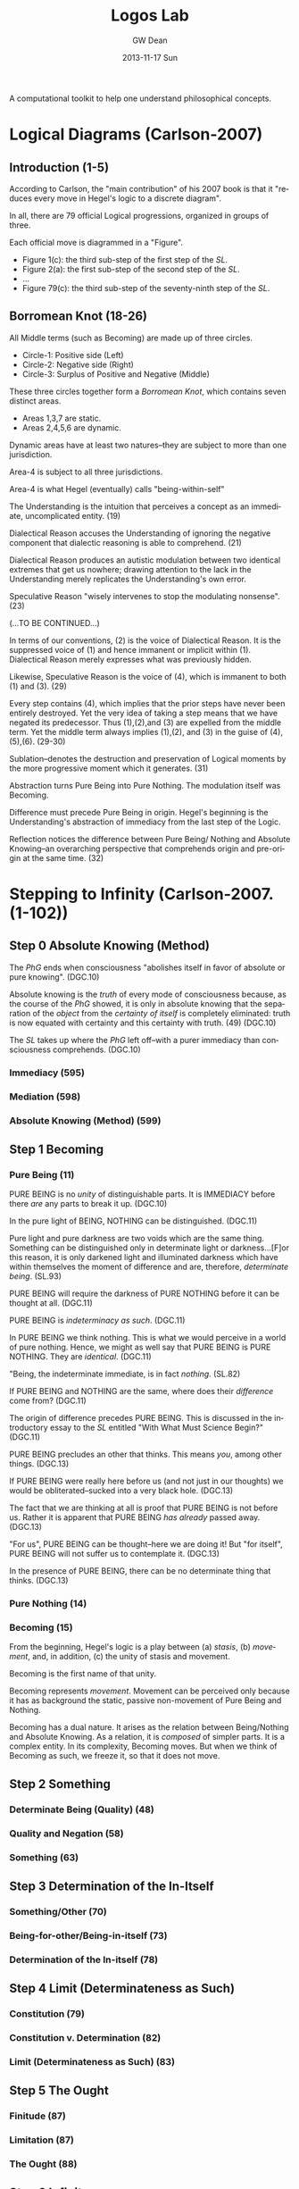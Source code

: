 #+TITLE:     Logos Lab
#+AUTHOR:    GW Dean
#+EMAIL:     gwdean@gmail.com
#+DATE:      2013-11-17 Sun
#+DESCRIPTION: 
#+KEYWORDS: 
#+LANGUAGE:  en
#+OPTIONS:   H:3 num:t toc:t \n:nil @:t ::t |:t ^:t -:t f:t *:t <:t
#+OPTIONS:   TeX:t LaTeX:nil skip:nil d:nil todo:t pri:nil tags:not-in-toc
#+INFOJS_OPT: view:nil toc:nil ltoc:t mouse:underline buttons:0 path:http://orgmode.org/org-info.js
#+EXPORT_SELECT_TAGS: export
#+EXPORT_EXCLUDE_TAGS: noexport
#+LINK_UP:   
#+LINK_HOME: 

A computational toolkit to help one understand philosophical concepts.
* Logical Diagrams (Carlson-2007)
** Introduction (1-5)
According to Carlson, the "main contribution" of his 2007 book is
that it "reduces every move in Hegel's logic to a discrete diagram".

In all, there are 79 official Logical progressions, organized
in groups of three.

Each official move is diagrammed in a "Figure". 

- Figure 1(c): the third sub-step of the first step of the /SL/. 
- Figure 2(a): the first sub-step of the second step of the /SL/.
- ...
- Figure 79(c): the third sub-step of the seventy-ninth step of the /SL/.

** Borromean Knot (18-26)
All Middle terms (such as Becoming) are made up of three circles.

- Circle-1: Positive side (Left)
- Circle-2: Negative side (Right)
- Circle-3: Surplus of Positive and Negative (Middle)

These three circles together form a /Borromean Knot/, which 
contains seven distinct areas.

- Areas 1,3,7 are static.
- Areas 2,4,5,6 are dynamic.

Dynamic areas have at least two natures--they are subject to
more than one jurisdiction.

Area-4 is subject to all three jurisdictions.

Area-4 is what Hegel (eventually) calls "being-within-self"   

The Understanding is the intuition that perceives a concept
as an immediate, uncomplicated entity. (19)

Dialectical Reason accuses the Understanding of ignoring
the negative component that dialectic reasoning is able
to comprehend. (21)

Dialectical Reason produces an autistic modulation
between two identical extremes that get us nowhere; drawing
attention to the lack in the Understanding merely replicates
the Understanding's own error.

Speculative Reason "wisely intervenes to stop the 
modulating nonsense". (23)

(...TO BE CONTINUED...)

In terms of our conventions, (2) is the voice of
Dialectical Reason. It is the suppressed voice of (1)
and hence immanent or implicit within (1). Dialectical
Reason merely expresses what was previously hidden.

Likewise, Speculative Reason is the voice of (4),
which is immanent to both (1) and (3). (29)

Every step contains (4), which implies that the prior
steps have never been entirely destroyed. Yet the very
idea of taking a step means that we have negated its
predecessor. Thus (1),(2),and (3) are expelled from
the middle term. Yet the middle term always implies
(1),(2), and (3) in the guise of (4),(5),(6). (29-30)

Sublation--denotes the destruction and preservation
of Logical moments by the more progressive moment
which it generates. (31)

Abstraction turns Pure Being into Pure Nothing. The
modulation itself was Becoming.

Difference must precede Pure Being in origin. Hegel's
beginning is the Understanding's abstraction of 
immediacy from the last step of the Logic.

Reflection notices the difference between Pure Being/
Nothing and Absolute Knowing--an overarching perspective
that comprehends origin and pre-origin at the same time. (32)

* Stepping to Infinity (Carlson-2007.(1-102))
** Step 0 Absolute Knowing (Method)
The /PhG/ ends when consciousness "abolishes itself
in favor of absolute or pure knowing". (DGC.10)

Absolute knowing is the /truth/ of every mode of
consciousness because, as the course of the /PhG/
showed, it is only in absolute knowing that the
separation of the /object/ from the /certainty of itself/
is completely eliminated: truth is now equated
with certainty and this certainty with truth. (49) (DGC.10)

The /SL/ takes up where the /PhG/ left off--with a 
purer immediacy than consciousness comprehends. (DGC.10)
*** Immediacy (595)
*** Mediation (598)
*** Absolute Knowing (Method) (599)
** Step 1 Becoming 
*** Pure Being (11)
PURE BEING is no /unity/ of distinguishable parts. It is
IMMEDIACY before there /are/ any parts to break it up. (DGC.10)

In the pure light of BEING, NOTHING can be distinguished. (DGC.11)

Pure light and pure darkness are two voids which are the
same thing. Something can be distinguished only in 
determinate light or darkness...[F]or this reason, it
is only darkened light and illuminated darkness which
have within themselves the moment of difference and are,
therefore, /determinate being/. (SL.93)

PURE BEING will require the darkness of PURE NOTHING
before it can be thought at all. (DGC.11)

PURE BEING is /indeterminacy as such/. (DGC.11) 

In PURE BEING we think nothing. This is what we would
perceive in a world of pure nothing. Hence, we might
as well say that PURE BEING is PURE NOTHING. They are 
/identical/. (DGC.11)

"Being, the indeterminate immediate, is in fact /nothing/. (SL.82)

If PURE BEING and NOTHING are the same, where does their
/difference/ come from? (DGC.11)

The origin of difference precedes PURE BEING. This is discussed
in the introductory essay to the /SL/ entitled "With What Must
Science Begin?" (DGC.11)

PURE BEING precludes an other that thinks. This means /you/,
among other things. (DGC.13)

If PURE BEING were really here before us (and not just in
our thoughts) we would be obliterated--sucked into a very
black hole. (DGC.13)

The fact that we are thinking at all is proof that PURE BEING
is not before us. Rather it is apparent that PURE BEING
/has already/ passed away. (DGC.13)

"For us", PURE BEING can be thought--here we are doing it! But
"for itself", PURE BEING will not suffer us to contemplate it. (DGC.13)

In the presence of PURE BEING, there can be no determinate
thing that thinks. (DGC.13)

*** Pure Nothing (14)
*** Becoming (15)
From the beginning, Hegel's logic is a play between (a) /stasis/,
(b) /movement/, and, in addition, (c) the unity of stasis and
movement.

Becoming is the first name of that unity.

Becoming represents /movement/. Movement can be perceived
only because it has as background the static, passive
non-movement of Pure Being and Nothing.

Becoming has a dual nature. It arises as the relation
between Being/Nothing and Absolute Knowing. As a relation,
it is /composed/ of simpler parts. It is a complex entity.
In its complexity, Becoming moves. But when we think of
Becoming as such, we freeze it, so that it does not move.
** Step 2 Something
*** Determinate Being (Quality) (48)
*** Quality and Negation (58)
*** Something (63)
** Step 3 Determination of the In-Itself
*** Something/Other (70)
*** Being-for-other/Being-in-itself (73)
*** Determination of the In-itself (78)
** Step 4 Limit (Determinateness as Such)
*** Constitution (79)
*** Constitution v. Determination (82)
*** Limit (Determinateness as Such) (83)
** Step 5 The Ought
*** Finitude (87)
*** Limitation (87)
*** The Ought (88)
** Step 6 Infinity
*** Enriched Finite (92)
*** Another Finite (92)
*** Infinity (93)
** Step 7 True Infinity
*** Spurious Infinity (94)
*** Spurious Infinity and Its Other (94)
*** True Infinity (97)
The Spurious Infinite and its finite beyond modulate
back and forth. The name of this movement is the
True Infinite.

True Infinity resembles, but is more advanced than,
Becoming.

The True Infinite is that which becomes something else
while remaining what it is. (97)

Hegel calls the True Infinite the "fundamental concept
of philosophy".

The contribution of the True Infinite is that it
encompasses both the Finite and its beyond.

In True Infinity, Limit (between the Finites) and 
Limitation (the Other of the Spurious Infinite)
are sublated.

Kant's doctrine of the thing-in-itself depends on
the self-identity of the phenomenal thing. Better
to let the Finite do what it does best--cease-to-be. (99)

The very act of ceasing /is/ True Infinity. (99)

True Infinity, "contradiction as displayed in the
sphere of being", is a higher reality than Determinate
Being. It has acquired a more concrete content and
therefore better deserves the name "reality".

A better word for True Infinity may be /ideality/. (100)

(...TO BE CONTINUED...)

* Absolute Idea (Carlson-2007.(593-603))
* The Concept (Lauer-1982.(57-127))
** Overview (57)
** Philosophical Thinking (59)
** The "Necessity" of Truth (76)
** Relation of Thought and Reality (77)
** The Meaning of Concept (80)
This section provides a commentary on sections 
160-164 from the Encyclopedia.

The Concept is "the dynamic reproduction in thought
of the rational structure of reality." (81)

The overall pattern of logical thinking contains three
main parts:
- (1) The Logic of Being
- (2) The Logic of Essence
- (3) The Logic of Concept

The Logic of Being -> the self-development of thought's inevitable
object

The Logic of Essence -> reflection on the object as it is reproduced
in thought

The Logic of Concept -> investigation of the dynamic structure of
thought as expressing the structure of reality  

Subjective Logic and its relation to Reason (82-83)

The process of development (of a Concept) begins with the
subjective concept, that which the thinking of an individual
subject produces, and we must see what this subjective form,
merely as such, involves.

This process of development contains the three "moments":
- Universality
- Particularity
- Singularity

By calling these terms "moments", Hegel indicates that he 
considers them as dynamic elements in a process, each
intelligible only as related to the others in a movement
from one to the other--and back.

UNIVERSALITY designates the character of sameness with
itself that the the concept retains in each of its
instantiations (/Bestimmtheit/).

PARTICULARITY is the generalized instantiation, in which
the self-sameness of the universal remains undisturbed.

SINGULARITY is the ultimate instantiation, wherein are
reflected both the determinacy of the PARTICULAR and the
self-sameness of the UNIVERSAL.

The singular is the same as the "actual thing", but it is
the conceptualized thing, posited in a universal way
as simply this thing identical with itself.

An important thing to remember about the Hegelian concept,
then, is that it is at once Universal, Particular, and 
Singular.

Hegel's /Logic/ can be characterized as a "constantly
repeated defining of God". (85)

The concept is truly first, and "things are what they are
through the activity of the concepts that dwell in them." (85)

Just as divine thought is creative of the conceptual
structure of reality, so human thought is recreative of
a conceptual structure which is antecedent to finite
thinking.

The concept is what is unconditionally concrete, because the
self-contained unity with itself which constitutes the
intrinsic determinateness of singularity is precisely its
relation to itself which constitutes universality.

The relationship between Universality, Particularity and 
Singularity is discussed in depth on page 86. Needs some
digesting before I take thorough notes.

** Judgment (86)
** Syllogism (91)
** From Subjectivity to Objectivity (96)
** The Meaning of "Objectivity" (101)
** The Dynamism of Purpose (104)
Commentary on EpW.(205-207)

In tracing the movement from the subjectivity
of conceptual thinking to the objectivity of
"the concept", the notion of "purpose" is of
utmost importance. (105)

Purpose "realizes itself" in the becoming of
that which is intrinsically ordered to an end.

Purpose is a closed book to "formal" thinking; 
it has to be grasped "speculatively". (106)

** Subject-Object (109)
** Truth as Idea (113)
** Idea as Process (117)
** Idea as Absolute (122)
* God as Spirit (Lauer-1982.(128-161))
** Overview (128)
** Identity of Finite and Infinite Spirit (132)
** Self-Manifestation Essential to Spirit (137)
** Activity Without Passivity (141)
** Only Spirit Knows Spirit (145)
** Relation of Divine Spirit to the World (149)
** Human Self-Consciousness Reveals the Divine (154)
** The Function of Negation (158)
* The Infinite (Lauer-1982.(162-202))
** Overview (162)
** The Infinite Object of Thought (166)
** The Meaning of "Infinite" (170)
** Infinity of Concept (174)
** The Infinity of the Finite (178)
** Phenomenology of Spirit (183)
** Philosophy of Religion (189)
** The Necessary Connection of Thinking and the Reality of God (195)
* Parmenides (Plato, 1152-1168)
* Computational Monadology.(Steinhart.online)
* 2/27 of the Science of Logic (Houlgate-2006)
* 38 Dialectics in the PhG (Wheat-2012)
* Gospel of John
* PhG.min
* Science of Logic Outline
** Objective Logic
*** Doctrine of Being
**** Quality
**** Quantity
**** Measure
*** Doctrine of Essence
**** Reflection
**** Appearance
**** Actuality
** Subjective Logic
*** Doctrine of Concept
**** Subjectivity
**** Objectivity
**** The Idea
* References
- DGC: Carlson-2007
- SL: Science of Logic
- EpW: Encyclopedia Logic
- PhG: Phenomenology of Spirit
- QL:  Lauer-1982
- KMK: Kontopoulos-1979
- HOU: Houlgate-2006
